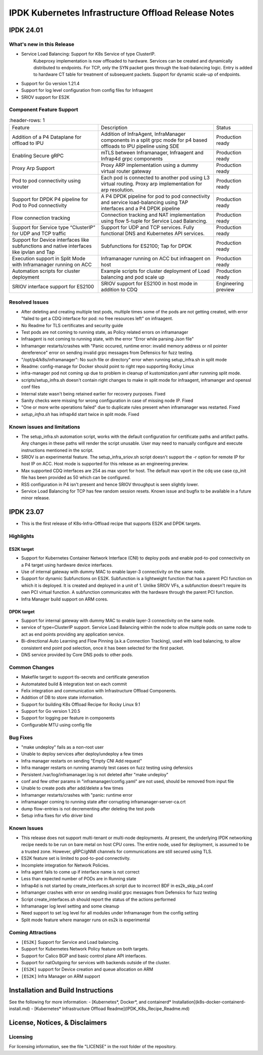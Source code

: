 IPDK Kubernetes Infrastructure Offload Release Notes
#############################################################

IPDK 24.01
************

What's new in this Release
===========================

- Service Load Balancing: Support for K8s Service of type ClusterIP.
   Kubeproxy implementation is now offloaded to hardware.
   Services can be created and dynamically distributed to endpoints.
   For TCP, only the SYN packet goes through the load-balancing logic.
   Entry is added to hardware CT table for treatment of subsequent packets.
   Support for dynamic scale-up of endpoints.
- Support for Go version 1.21.4
- Support for log level configuration from config files for Infraagent
- SRIOV support for ES2K

Component Feature Support
===========================

.. list-table::
   :header-rows: 1

  * - Feature
    - Description
    - Status
  * - Addition of a P4 Dataplane for offload to IPU
    - Addition of InfraAgent, InfraManager components in a split grpc
      mode for p4 based offloads to IPU pipeline using SDE
    - Production ready
  * - Enabling Secure gRPC
    - mTLS between Inframanager, Infraagent and Infrap4d grpc components
    - Production ready
  * - Proxy Arp Support
    - Proxy ARP implementation using a dummy virtual router gateway
    - Production ready
  * - Pod to pod connectivity using vrouter
    - Each pod is connected to another pod using L3 virtual routing.
      Proxy arp implementation for arp resolution.
    - Production ready
  * - Support for DPDK P4 pipeline for Pod to Pod connectivity
    - A P4 DPDK pipeline for pod to pod connectivity and service load-balancing
      using TAP interfaces and a P4 DPDK pipeline
    - Production ready
  * - Flow connection tracking
    - Connection tracking and NAT implementation using flow 5-tuple for Service Load Balancing.
    - Production ready
  * - Support for Service type “ClusterIP” for UDP and TCP traffic
    - Support for UDP and TCP services. Fully functional DNS and Kubernetes API services.
    - Production ready
  * - Support for Device interfaces like subfunctions and native interfaces like ipvlan and Tap
    - Subfunctions for ES2100; Tap for DPDK
    - Production ready
  * - Execution support in Split Mode with Inframanager running on ACC
    - Inframanager running on ACC but infraagent on host
    - Production ready
  * - Automation scripts for cluster deployment
    - Example scripts for cluster deployment of Load balancing and pod scale up
    - Production ready
  * - SRIOV interface support for ES2100
    - SRIOV support for ES2100 in host mode in addition to CDQ
    - Engineering preview

Resolved Issues
===========================

- After deleting and creating multiple test pods, multiple times some of the pods are not
  getting created, with error "failed to get a CDQ interface for pod: no free resources left" on infraagent.
- No Readme for TLS certificates and security guide
- Test pods are not coming to running state, as Policy related errors on inframanager
- Infraagent is not coming to running state, with the error "Error while parsing Json file"
- Inframanger restarts/crashes with "Panic occured, runtime error: invalid memory address or nil
  pointer dereference" error on sending invalid grpc messages from Defensics for fuzz testing.
- "/opt/p4/k8s/inframanager": No such file or directory" error when running setup_infra.sh in split mode
- Readme: config-manage for Docker should point to right repo supporting Rocky Linux
- infra-manager pod not coming up due to problem in cleanup of kustomization.yaml after runnning split mode.
- scripts/setup_infra.sh doesn't contain right changes to make in split mode for infraagent, inframanger
  and openssl conf files
- Internal state wasn't being retained earlier for recovery purposes. Fixed
- Sanity checks were missing for wrong configuration in case of missing node IP. Fixed
- "One or more write operations failed" due to duplicate rules present when inframanager was restarted. Fixed
- `setup_infra.sh` has infrap4d start twice in split mode. Fixed


Known issues and limitations
===============================

- The setup_infra.sh automation script, works with the default configuration for certificate paths
  and artifact paths. Any changes in these paths will render the script unusable.
  User may need to manually configure and execute instructions mentioned in the script.
- SRIOV is an experimental feature. The setup_infra_sriov.sh script doesn't support the -r option for remote IP for host IP on ACC. Host mode is supported for this release as an engineering preview.
- Max supported CDQ interfaces are 254 as max vport for host. The default max vport in the cdq use case cp_init file has been provided as 50 which can be configured.
- RSS configuration in P4 isn't present and hence SRIOV throughput is seen slightly lower.
- Service Load Balancing for TCP has few random session resets. Known issue and bugfix to be available in a future minor release.


IPDK 23.07
**************

- This is the first release of K8s-Infra-Offload recipe that supports ES2K and DPDK targets.

Highlights
===============================

ES2K target
~~~~~~~~~~~~~

- Support for Kubernetes Container Network Interface (CNI) to deploy pods and
  enable pod-to-pod connectivity on a P4 target using hardware device interfaces.
- Use of internal gateway with dummy MAC to enable layer-3 connectivity on the same node.
- Support for dynamic Subfunctions on ES2K.
  Subfunction is a lightweight function that has a parent PCI function on which it is
  deployed. It is created and deployed in a unit of 1. Unlike SRIOV VFs, a subfunction
  doesn't require its own PCI virtual function. A subfunction communicates with the
  hardware through the parent PCI function.
- Infra Manager build support on ARM cores.

DPDK target
~~~~~~~~~~~~~

- Support for internal gateway with dummy MAC to enable layer-3 connectivity on the
  same node.
- service of type=ClusterIP support.
  Service Load Balancing within the node to allow multiple pods on same node to
  act as end points providing any application service.
- Bi-directional Auto Learning and Flow Pinning (a.k.a Connection Tracking),
  used with load balancing, to allow consistent end point pod selection, once it
  has been selected for the first packet.
- DNS service provided by Core DNS pods to other pods.

Common Changes
===============================

- Makefile target to support tls-secrets and certificate generation
- Automatated build & integration test on each commit
- Felix integration and communication with Infrastructure Offload Components.
- Addition of DB to store state information.
- Support for building K8s Offload Recipe for Rocky Linux 9.1
- Support for Go version 1.20.5
- Support for logging per feature in components
- Configurable MTU using config file

Bug Fixes
===============================

- "make undeploy" fails as a non-root user
- Unable to deploy services after deploy/undeploy a few times
- Infra manager restarts on sending "Empty CNI Add request"
- Infra manager restarts on running anamoly test cases on fuzz testing using
  defensics
- Persistent /var/log/inframanager.log is not deleted after "make undeploy"
- conf and few other params in "inframanager/config.yaml" are not used,
  should be removed from input file
- Unable to create pods after add/delete a few times
- Inframanger restarts/crashes with "panic: runtime error
- inframanager coming to running state after corrupting inframanager-server-ca.crt
- dump flow-entries is not decrementing after deleting the test pods
- Setup infra fixes for vfio driver bind

Known Issues
===============================


- This release does not support multi-tenant or multi-node deployments. At
  present, the underlying IPDK networking recipe needs to be run on bare metal
  on host CPU cores. The entire node, used for deployment, is assumed to be a
  trusted zone. However, gRPC/gNMI channels for communications are still
  secured using TLS.
- ES2K feature set is limited to pod-to-pod connectivity.
- Incomplete integration for Network Policies.
- Infra agent fails to come up if interface name is not correct
- Less than expected number of PODs are in Running state
- Infrap4d is not started by create_interfaces.sh script due to incorrect
  BDF in es2k_skip_p4.conf
- Inframanger crashes with error on sending invalid grpc messages from
  Defensics for fuzz testing
- Script create_interfaces.sh should report the status of the actions performed
- Inframanager log level setting and some cleanup
- Need support to set log level for all modules under Inframanager
  from the config setting
- Split mode feature where manager runs on es2k is experimental

Coming Attractions
===============================

- ``[ES2K]`` Support for Service and Load balancing.

- Support for Kubernetes Network Policy feature on both targets.

- Support for Calico BGP and basic control plane API interfaces.

- Support for natOutgoing for services with backends outside of the cluster.

- ``[ES2K]`` support for Device creation and queue allocation on ARM

- ``[ES2K]`` Infra Manager on ARM support

Installation and Build Instructions
*****************************************

See the following for more information:
- [Kubernetes*, Docker*, and containerd* Installation](k8s-docker-containerd-install.md)
- [Kubernetes* Infrastructure Offload Readme](IPDK_K8s_Recipe_Readme.md)

License, Notices, & Disclaimers
*****************************************

Licensing
===============================

For licensing information, see the file "LICENSE" in the root folder of the
repository.
